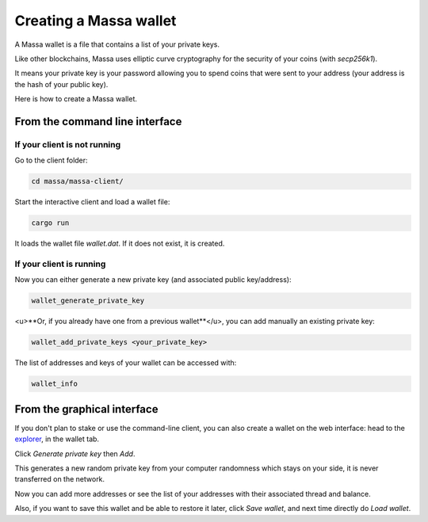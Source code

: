 =======================
Creating a Massa wallet
=======================

A Massa wallet is a file that contains a list of your private keys.

Like other blockchains, Massa uses elliptic curve cryptography for the
security of your coins (with `secp256k1`).

It means your private key is your password allowing you to spend coins
that were sent to your address (your address is the hash of your public
key).

Here is how to create a Massa wallet.

From the command line interface
===============================

If your client is not running
-----------------------------

Go to the client folder:

.. code-block:: bash

    cd massa/massa-client/

Start the interactive client and load a wallet file:

.. code-block:: bash

    cargo run

It loads the wallet file `wallet.dat`. If it does not exist, it is created.

If your client is running
-------------------------

Now you can either generate a new private key (and associated public key/address):

.. code-block::

    wallet_generate_private_key

<u>**Or, if you already have one from a previous wallet**</u>, you can add manually an existing private key:

.. code-block::

    wallet_add_private_keys <your_private_key>

The list of addresses and keys of your wallet can be accessed with:

.. code-block::

    wallet_info

From the graphical interface
============================

If you don't plan to stake or use the command-line client, you can also
create a wallet on the web interface: head to the
`explorer <https://test.massa.net>`_, in the wallet tab.

Click `Generate private key` then `Add`.

This generates a new random private key from your computer randomness
which stays on your side, it is never transferred on the network.

Now you can add more addresses or see the list of your addresses with
their associated thread and balance.

Also, if you want to save this wallet and be able to restore it later,
click `Save wallet`, and next time directly do `Load wallet`.
